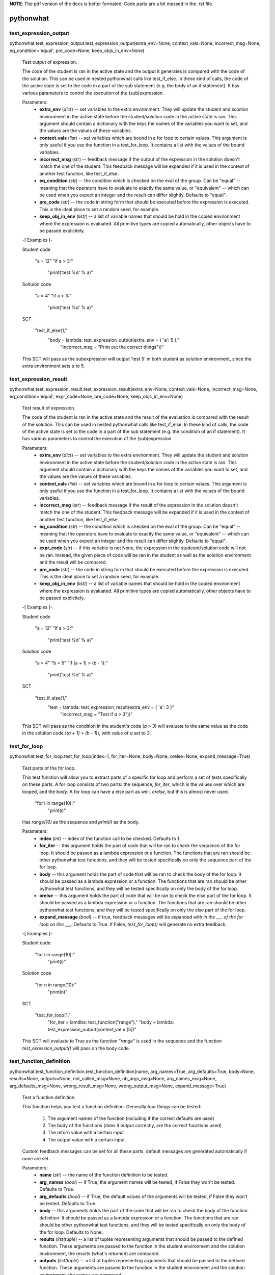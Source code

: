 **NOTE**: The pdf version of the docs is better formated. Code parts are a bit messed in the `.rst` file.


pythonwhat
**********


test_expression_output
======================

pythonwhat.test_expression_output.test_expression_output(extra_env=None, context_vals=None, incorrect_msg=None, eq_condition='equal', pre_code=None, keep_objs_in_env=None)

   Test output of expression.

   The code of the student is ran in the active state and the output
   it generates is compared with the code of the solution. This can be
   used in nested pythonwhat calls like test_if_else. In these kind of
   calls, the code of the active state is set to the code in a part of
   the sub statement (e.g. the body of an if statement). It has
   various parameters to control the execution of the (sub)expression.

   Parameters:
      * **extra_env** (*dict*) -- set variables to the extra
        environment. They will update the student and solution
        environment in the active state before the student/solution
        code in the active state is ran. This argument should contain
        a dictionary with the keys the names of the variables you want
        to set, and the values are the values of these variables.

      * **context_vals** (*list*) -- set variables which are bound
        in a for loop to certain values. This argument is only useful
        if you use the function in a test_for_loop. It contains a list
        with the values of the bound variables.

      * **incorrect_msg** (*str*) -- feedback message if the output
        of the expression in the solution doesn't match the one of the
        student. This feedback message will be expanded if it is used
        in the context of another test function, like test_if_else.

      * **eq_condition** (*str*) -- the condition which is checked
        on the eval of the group. Can be "equal" -- meaning that the
        operators have to evaluate to exactly the same value, or
        "equivalent" -- which can be used when you expect an integer
        and the result can differ slightly. Defaults to "equal".

      * **pre_code** (*str*) -- the code in string form that should
        be executed before the expression is executed. This is the
        ideal place to set a random seed, for example.

      * **keep_obj_in_env** (*list(*) -- a list of variable names
        that should be hold in the copied environment where the
        expression is evaluated. All primitive types are copied
        automatically, other objects have to be passed explicitely.

   -[ Examples ]-

   Student code

      "a = 12"
      "if a > 3:"
         "print('test %d' % a)"

   Soltuion code

      "a = 4"
      "if a > 3:"
         "print('test %d' % a)"

   SCT

      "test_if_else(1,"
         "body = lambda: test_expression_output(extra_env = { 'a': 5 },"
            "incorrect_msg = "Print out the correct things"))"

   This SCT will pass as the subexpression will output 'test 5' in
   both student as solution environment, since the extra environment
   sets *a* to 5.


test_expression_result
======================

pythonwhat.test_expression_result.test_expression_result(extra_env=None, context_vals=None, incorrect_msg=None, eq_condition='equal', expr_code=None, pre_code=None, keep_objs_in_env=None)

   Test result of expression.

   The code of the student is ran in the active state and the result
   of the evaluation is compared with the result of the solution. This
   can be used in nested pythonwhat calls like test_if_else. In these
   kind of calls, the code of the active state is set to the code in a
   part of the sub statement (e.g. the condition of an if statement).
   It has various parameters to control the execution of the
   (sub)expression.

   Parameters:
      * **extra_env** (*dict*) -- set variables to the extra
        environment. They will update the student and solution
        environment in the active state before the student/solution
        code in the active state is ran. This argument should contain
        a dictionary with the keys the names of the variables you want
        to set, and the values are the values of these variables.

      * **context_vals** (*list*) -- set variables which are bound
        in a for loop to certain values. This argument is only useful
        if you use the function in a test_for_loop. It contains a list
        with the values of the bound variables.

      * **incorrect_msg** (*str*) -- feedback message if the result
        of the expression in the solution doesn't match the one of the
        student. This feedback message will be expanded if it is used
        in the context of another test function, like test_if_else.

      * **eq_condition** (*str*) -- the condition which is checked
        on the eval of the group. Can be "equal" -- meaning that the
        operators have to evaluate to exactly the same value, or
        "equivalent" -- which can be used when you expect an integer
        and the result can differ slightly. Defaults to "equal".

      * **expr_code** (*str*) -- if this variable is not None, the
        expression in the studeont/solution code will not be ran.
        Instead, the given piece of code will be ran in the student as
        well as the solution environment and the result will be
        compared.

      * **pre_code** (*str*) -- the code in string form that should
        be executed before the expression is executed. This is the
        ideal place to set a random seed, for example.

      * **keep_obj_in_env** (*list(*) -- a list of variable names
        that should be hold in the copied environment where the
        expression is evaluated. All primitive types are copied
        automatically, other objects have to be passed explicitely.

   -[ Examples ]-

   Student code

      "a = 12"
      "if a > 3:"
         "print('test %d' % a)"

   Solution code

      "a = 4"
      "b = 5"
      "if (a + 1) > (b - 1):"
         "print('test %d' % a)"

   SCT

      "test_if_else(1,"
         "test = lambda: test_expression_result(extra_env = { 'a': 3 }"
            "incorrect_msg = "Test if `a` > 3"))"

   This SCT will pass as the condition in the student's code (*a > 3*)
   will evaluate to the same value as the code in the solution code
   (*(a + 1) > (b - 1)*), with value of *a* set to *3*.


test_for_loop
=============

pythonwhat.test_for_loop.test_for_loop(index=1, for_iter=None, body=None, orelse=None, expand_message=True)

   Test parts of the for loop.

   This test function will allow you to extract parts of a specific
   for loop and perform a set of tests specifically on these parts. A
   for loop consists of two parts: the sequence, *for_iter*, which is
   the values over which are looped, and the *body*. A for loop can
   have a else part as well, *orelse*, but this is almost never used.

         "for i in range(10):"
            "print(i)"

   Has *range(10)* as the sequence and *print(i)* as the body.

   Parameters:
      * **index** (*int*) -- index of the function call to be
        checked. Defaults to 1.

      * **for_iter** -- this argument holds the part of code that
        will be ran to check the sequence of the for loop. It should
        be passed as a lambda expression or a function. The functions
        that are ran should be other pythonwhat test functions, and
        they will be tested specifically on only the sequence part of
        the for loop.

      * **body** -- this argument holds the part of code that will
        be ran to check the body of the for loop. It should be passed
        as a lambda expression or a function. The functions that are
        ran should be other pythonwhat test functions, and they will
        be tested specifically on only the body of the for loop.

      * **orelse** -- this argument holds the part of code that will
        be ran to check the else part of the for loop. It should be
        passed as a lambda expression or a function. The functions
        that are ran should be other pythonwhat test functions, and
        they will be tested specifically on only the else part of the
        for loop.

      * **expand_message** (*bool*) -- if true, feedback messages
        will be expanded with *in the ___ of the for loop on line
        ___*. Defaults to True. If False, *test_for_loop()* will
        generate no extra feedback.

   -[ Examples ]-

   Student code

      "for i in range(10):"
         "print(i)"

   Solution code

      "for n in range(10):"
         "print(n)"

   SCT

      "test_for_loop(1,"
         "for_iter = lamdba: test_function("range"),"
         "body = lambda: test_expression_output(context_val = [5])"

   This SCT will evaluate to True as the function *"range"* is used in
   the sequence and the function *test_exression_output()* will pass
   on the body code.


test_function_definition
========================

pythonwhat.test_function_definition.test_function_definition(name, arg_names=True, arg_defaults=True, body=None, results=None, outputs=None, not_called_msg=None, nb_args_msg=None, arg_names_msg=None, arg_defaults_msg=None, wrong_result_msg=None, wrong_output_msg=None, expand_message=True)

   Test a function definition.

   This function helps you test a function definition. Generally four
   things can be tested:
      1. The argument names of the function (including if the
         correct defaults are used)

      2. The body of the functions (does it output correctly, are
         the correct functions used)

      3. The return value with a certain input

      4. The output value with a certain input

   Custom feedback messages can be set for all these parts, default
   messages are generated automatically if none are set.

   Parameters:
      * **name** (*str*) -- the name of the function definition to
        be tested.

      * **arg_names** (*bool*) -- if True, the argument names will
        be tested, if False they won't be tested. Defaults to True.

      * **arg_defaults** (*bool*) -- if True, the default values of
        the arguments will be tested, if False they won't be tested.
        Defaults to True.

      * **body** -- this arguments holds the part of the code that
        will be ran to check the body of the function definition. It
        should be passed as a lambda expression or a function. The
        functions that are ran should be other pythonwhat test
        functions, and they will be tested specifically on only the
        body of the for loop. Defaults to None.

      * **results** (*list(tuple*) -- a list of tuples representing
        arguments that should be passed to the defined function. These
        arguments are passed to the function in the student
        environment and the solution environment, the results (what's
        returned) are compared.

      * **outputs** (*list(tuple*) -- a list of tuples representing
        arguments that should be passed to the defined function. These
        arguments are passed to the function in the student
        environment and the solution environment, the outpus are
        compared.

      * **not_called_msg** (*str*) -- message if the function is not
        defined.

      * **nb_args_msg** (*str*) -- message if the number of
        arguments do not matched.

      * **arg_names_msg** (*str*) -- message if the argument names
        do not match.

      * **arg_defaults_msg** (*str*) -- message if the argument
        default values do not match.

      * **wrong_result_msg** (*str*) -- message if one of the tested
        function call's result did not match.

      * **wrong_output_msg** (*str*) -- message if one of the tested
        functions call's output did not match.

      * **expand_message** (*bool*) -- only relevant if there is a
        body test. If True, feedback messages defined in the body test
        will be preceded by 'In your definition of ___, '. If False,
        *test_function_definition()* will generate no extra feedback
        if the body test fails. Defaults to True.

   -[ Examples ]-

   Student code

      "def shout( word, times = 3):"
         "shout_word = not_word + '???'"
         "print( shout_word )"
         "return word * times"

   Solution code

      "def shout( word = 'help', times = 3 ):"
         "shout_word = word + '!!!'"
         "print( shout_word )"
         "return word * times"

   SCT

      "test_function_definition('shout')": fail.
      "test_function_definition('shout', arg_defaults = False)": pass.
      "test_function_definition('shout', arg_defaults = False,"
         "outputs = [('help')])": fail.
      "test_function_definition('shout', arg_defaults = False,"
         "results = [('help', 2)])": pass.
      "test_function_definition('shout', args_defaults = False"
         "body = lambda: test_function('print', args = []]))": pass.


test_function
=============

pythonwhat.test_function.test_function(name, index=1, args=None, keywords=None, eq_condition='equal', do_eval=True, not_called_msg=None, incorrect_msg=None)

   Test if function calls match.

   This function compares a function call in the student's code with
   the corresponding one in the solution code. It will cause the
   reporter to fail if the corresponding calls do not match. The fail
   message that is returned will depend on the sort of fail.

   Parameters:
      * **name** (*str*) -- the name of the function to be tested.

      * **index** (*int*) -- index of the function call to be
        checked. Defaults to 1.

      * **args** (*list(int*) -- the indices of the positional
        arguments that have to be checked. If it is set to None, all
        positional arguments which are in the solution will be
        checked.

      * **keywords** (*list(str*) -- the indices of the keyword
        arguments that have to be checked. If it is set to None, all
        keyword arguments which are in the solution will be checked.

      * **eq_condition** (*str*) -- The condition which is checked
        on the eval of the group. Can be "equal" -- meaning that the
        operators have to evaluate to exactly the same value, or
        "equivalent" -- which can be used when you expect an integer
        and the result can differ slightly. Defaults to "equal".

      * **do_eval** (*bool*) -- Boolean representing whether the
        group should be evaluated and compared or not. Defaults to
        True.

      * **not_called_msg** (*str*) -- feedback message if the
        function is not called.

      * **incorret_msg** (*str*) -- feedback message if the
        arguments of the function in the solution doesn't match the
        one of the student.

   Raises:
      * "NameError" -- the eq_condition you passed is not "equal" or
        "equivalent".

      * "NameError" -- function is not called in the solution

   -[ Examples ]-

   Student code

      "import numpy as np"
      "np.mean([1,2,3])"
      "np.std([2,3,4])"

   Solution code

      "import numpy"
      "numpy.mean([1,2,3], axis = 0)"
      "numpy.std([4,5,6])"

   SCT

      "test_function("numpy.mean", index = 1, keywords = [])": pass.
      "test_function("numpy.mean", index = 1)": fail.
      "test_function(index = 1, incorrect_op_msg = "Use the correct operators")": fail.
      "test_function(index = 1, used = [], incorrect_result_msg = "Incorrect result")": fail.


test_if_else module
===================

pythonwhat.test_if_else.test_if_else(index=1, test=None, body=None, orelse=None, expand_message=True)

   Test parts of the if statement.

   This test function will allow you to extract parts of a specific if
   statement and perform a set of tests specifically on these parts. A
   for loop consists of three potential parts: the condition test,
   *test*, which specifies the condition of the if statement, the
   *body*, which is what's executed if the condition is True and a
   else part, *orelse*, which will be executed if the condition is not
   True.

         "if 5 == 3:"
            "print("success")"
         "else:"
            "print("fail")"

   Has *5 == 3* as the condition test, *print("success")* as the body
   and *print("fail")* as the else part.

   Parameters:
      * **index** (*int*) -- index of the function call to be
        checked. Defaults to 1.

      * **test** -- this argument holds the part of code that will
        be ran to check the condition test of the if statement. It
        should be passed as a lambda expression or a function
        definition. The functions that are ran should be other
        pythonwhat test functions, and they will be tested
        specifically on only the condition test of the if statement.

      * **body** -- this argument holds the part of code that will
        be ran to check the body of the if statement. It should be
        passed as a lambda expression or a function definition. The
        functions that are ran should be other pythonwhat test
        functions, and they will be tested specifically on only the
        body of the if statement.

      * **orelse** -- this argument holds the part of code that will
        be ran to check the else part of the if statement. It should
        be passed as a lambda expression or a function definition. The
        functions that are ran should be other pythonwhat test
        functions, and they will be tested specifically on only the
        else part of the if statement.

      * **expand_message** (*bool*) -- if true, feedback messages
        will be expanded with *in the ___ of the if statement on line
        ___*. Defaults to True. If False, *test_if_else()* will
        generate no extra feedback.

   -[ Examples ]-

   Student code

      "a = 12"
      "if a > 3:"
         "print('test %d' % a)"

   Solution code

      "a = 4"
      "if a > 3:"
         "print('test %d' % a)"

   SCT

      "test_if_else(1,"
         "body = lambda: test_expression_output(extra_env = { 'a': 5 }"
            "incorrect_msg = "Print out the correct things"))"

   This SCT will pass as *test_expression_output()* is ran on the body
   of the if statement and it will output the same thing in the
   solution as in the student code.


test_import
===========

pythonwhat.test_import.test_import(name, same_as=True, not_imported_msg=None, incorrect_as_msg=None)

   Test import.

   Test whether an import statement is used the same in the student's
   environment as in the solution environment.

   Parameters:
      * **name** (*str*) -- the name of the package that has to be
        checked.

      * **same_as** (*bool*) -- if false, the alias of the package
        doesn't have to be the same. Defaults to True.

      * **not_imported_msg** (*str*) -- feedback message when the
        package is not imported.

      * **incorrect_as_msg** (*str*) -- feedback message if the
        alias is wrong.

   -[ Examples ]-

   Student code

      "import numpy as np"
      "import pandas as pa"

   Solution code

      "import numpy as np"
      "import pandas as pd"

   SCT

      "test_import("numpy")": pass.
      "test_import("pandas")": fail.
      "test_import("pandas", same_as = False)": pass.


test_mc
=======

pythonwhat.test_mc.test_mc(correct, msgs)

   Test multiple choice exercise.

   Test for a MultipleChoiceExercise. The correct answer (as an
   integer) and feedback messages are passed to this function.

   Parameters:
      * **correct** (*int*) -- the index of the correct answer
        (should be an instruction). Starts at 1.

      * **msgs** (*list(str*) -- a list containing all feedback
        messages belonging to each choice of the

      * **The list should have the same length as the number of
        instructions.** (*student.*) --


test_object
===========

pythonwhat.test_object.test_object(name, eq_condition='equal', do_eval=True, undefined_msg=None, incorrect_msg=None)

   Test object.

   The value of an object in the ending environment is compared in the
   student's environment and the solution environment.

   Parameters:
      * **name** (*str*) -- the name of the object which value has
        to be checked.

      * **eq_condition** (*str*) -- the condition which is checked
        on the eval of the object. Can be "equal" -- meaning that the
        operators have to evaluate to exactly the same value, or
        "equivalent" -- which can be used when you expect an integer
        and the result can differ slightly. Defaults to "equal".

      * **do_eval** (*bool*) -- if False, the object will only be
        checked for existence. Defaults to True.

      * **undefined_msg** (*str*) -- feedback message when the
        object is not defined

      * **incorrect_msg** (*str*) -- feedback message if the value
        of the object in the solution environment doesn't match the
        one in the student environment.

   -[ Examples ]-

   Student code

      "a = 1"
      "b = 5"

   Solution code

      "a = 1"
      "b = 2"

   SCT

      "test_object("a")": pass.
      "test_object("b")": fail.


test_object_after_expression
============================

pythonwhat.test_object_after_expression.test_object_after_expression(name, extra_env=None, context_vals=None, undefined_msg=None, incorrect_msg=None, eq_condition='equal', pre_code=None, keep_objs_in_env=None)

   Test object after expression.

   The code of the student is ran in the active state and the the
   value of the given object is compared with the value of that object
   in the solution. This can be used in nested pythonwhat calls like
   test_for_loop. In these kind of calls, the code of the active state
   is set to the code in a part of the sub statement (e.g. the body of
   a for loop). It has various parameters to control the execution of
   the (sub)expression. This test function is ideal to check if a
   value is updated correctly in the body of a for loop.

   Parameters:
      * **name** (*str*) -- the name of the object which value has
        to be checked after evaluation of the expression.

      * **extra_env** (*dict*) -- set variables to the extra
        environment. They will update the student and solution
        environment in the active state before the student/solution
        code in the active state is ran. This argument should contain
        a dictionary with the keys the names of the variables you want
        to set, and the values are the values of these variables.

      * **context_vals** (*list*) -- set variables which are bound
        in a for loop to certain values. This argument is only useful
        if you use the function in a test_for_loop. It contains a list
        with the values of the bound variables.

      * **incorrect_msg** (*str*) -- feedback message if the value
        of the object in the solution environment doesn't match the
        one in the student environment. This feedback message will be
        expanded if it is used in the context of another test
        function, like test_for_loop.

      * **eq_condition** (*str*) -- the condition which is checked
        on the eval of the object. Can be "equal" -- meaning that the
        operators have to evaluate to exactly the same value, or
        "equivalent" -- which can be used when you expect an integer
        and the result can differ slightly. Defaults to "equal".

      * **expr_code** (*str*) -- if this variable is not None, the
        expression in the studeont/solution code will not be ran.
        Instead, the given piece of code will be ran in the student as
        well as the solution environment and the result will be
        compared.

      * **pre_code** (*str*) -- the code in string form that should
        be executed before the expression is executed. This is the
        ideal place to set a random seed, for example.

      * **keep_obj_in_env** (*list(*) -- a list of variable names
        that should be hold in the copied environment where the
        expression is evaluated. All primitive types are copied
        automatically, other objects have to be passed explicitely.

   -[ Examples ]-

   Student code

         "count = 1"
         "for i in range(100):"
            "count = count + i"

      Solution code

         "count = 15"
         "for n in range(30):"
            "count = count + n"

      SCT

         "test_for_loop(1,"
            "body = lambda: test_object_after_expression("count","
               "extra_env = { 'count': 20 },"
               "contex_vals = [ 10 ])"

      This SCT will pass as the value of *count* is updated
      identically in the body of the for loop in the student code and
      solution code.


test_operator
=============

pythonwhat.test_operator.test_operator(index=1, eq_condition='equal', used=None, do_eval=True, not_found_msg=None, incorrect_op_msg=None, incorrect_result_msg=None)

   Test if operator groups match.

   This function compares an operator group in the student's code with
   the corresponding one in the solution code. It will cause the
   reporter to fail if the corresponding operators do not match. The
   fail message that is returned will depend on the sort of fail. We
   say that one operator group correpsonds to a group of operators
   that is evaluated to one value (e.g. 3 + 5 * (1/3)).

   Parameters:
      * **index** (*int*) -- Index of the operator group to be
        checked. Defaults to 1.

      * **eq_condition** (*str*) -- The condition which is checked
        on the eval of the group. Can be "equal" -- meaning that the
        operators have to evaluate to exactly the same value, or
        "equivalent" -- which can be used when you expect an integer
        and the result can differ slightly. Defaults to "equal".

      * **used** (*List[str]*) -- A list of operators that have to
        be in the group. Valid operators are: "+", "-", "*", "/", "%",
        "**", "<<", ">>", "|", "^", "&" and "//". If the list is None,
        operators that are in the group in the solution have to be in
        the student code. Defaults to None.

      * **do_eval** (*bool*) -- Boolean representing whether the
        group should be evaluated and compared or not. Defaults to
        True.

      * **not_found_msg** (*str*) -- Feedback message if not enough
        operators groups are found in the student's code.

      * **incorrect_op_msg** (*str*) -- Feedback message if the
        wrong operators are used in the student's code.

      * **incorrect_result_msg** (*str*) -- Feedback message if the
        operator group evaluates to the wrong result in the student's
        code.

   Raises:
      * "NameError" -- the eq_condition you passed is not "equal" or
        "equivalent".

      * "IndexError" -- not enough operation groups in the solution
        environment.

   -[ Examples ]-

   Student code

      "1 + 5 * (3+5)"
      "1 + 1 * 238"

   Solution code

      "3.1415 + 5"
      "1 + 238"

   SCT

      "test_operator(index = 2, used = ["+"])": pass.
      "test_operator(index = 2)": fail.
      "test_operator(index = 1, incorrect_op_msg = "Use the correct operators")": fail.
      "test_operator(index = 1, used = [], incorrect_result_msg = "Incorrect result")": fail.


test_output_contains
====================

pythonwhat.test_output_contains.test_output_contains(text, pattern=True, no_output_msg=None)

   Test the output.

   Tests if the output contains a (pattern of) text.

   Parameters:
      * **text** (*str*) -- the text that is searched for

      * **pattern** (*bool*) -- if True, the text is treated as a
        pattern. If False, it is treated as plain text. Defaults to
        False.

      * **no_output_msg** (*str*) -- feedback message to be
        displayed if the output is not found.


test_student_typed
==================

pythonwhat.test_student_typed.test_student_typed(text, pattern=True, not_typed_msg=None)

   Test the student code.

   Tests if the student typed a (pattern of) text.

   Parameters:
      * **text** (*str*) -- the text that is searched for

      * **pattern** (*bool*) -- if True, the text is treated as a
        pattern. If False, it is treated as plain text. Defaults to
        False.

      * **not_typed_msg** (*str*) -- feedback message to be
        displayed if the student did not type the text.


test_while_loop module
======================

pythonwhat.test_while_loop.test_while_loop(index=1, test=None, body=None, orelse=None, expand_message=True)

   Test parts of the while loop.

   This test function will allow you to extract parts of a specific
   while loop and perform a set of tests specifically on these parts.
   A while loop generally consists of two parts: the condition test,
   *test*, which is the condition that is tested each loop, and the
   *body*. A for while can have a else part as well, *orelse*, but
   this is almost never used.

         "a = 10"
         "while a < 5:"
            "print(a)"
            "a -= 1"

   Has *a < 5* as the condition test and *print(i)* as the body.

   Parameters:
      * **index** (*int*) -- index of the function call to be
        checked. Defaults to 1.

      * **test** -- this argument holds the part of code that will
        be ran to check the condition test of the while loop. It
        should be passed as a lambda expression or a function
        definition. The functions that are ran should be other
        pythonwhat test functions, and they will be tested
        specifically on only the condition test of the while loop.

      * **body** -- this argument holds the part of code that will
        be ran to check the body of the while loop. It should be
        passed as a lambda expression or a function definition. The
        functions that are ran should be other pythonwhat test
        functions, and they will be tested specifically on only the
        body of the while loop.

      * **orelse** -- this argument holds the part of code that will
        be ran to check the else part of the while loop. It should be
        passed as a lambda expression or a function definition. The
        functions that are ran should be other pythonwhat test
        functions, and they will be tested specifically on only the
        else part of the while loop.

      * **expand_message** (*bool*) -- if true, feedback messages
        will be expanded with *in the ___ of the while loop on line
        ___*. Defaults to True. If False, *test_for_loop()* will
        generate no extra feedback.

   -[ Examples ]-

   Student code

      "a = 10"
      "while a < 5:"
         "print(a)"
         "a -= 1"

   Solution code

      "a = 20"
      "while a < 5:"
         "print(a)"
         "a -= 1"

   SCT

      "test_while_loop(1,"
         "test = lamdba: test_expression_result({"a": 5}),"
         "body = lambda: test_expression_output({"a": 5}))"

      This SCT will evaluate to True as condition test will have thes
      same result in student and solution code and
      *test_exression_output()* will pass on the body code.

